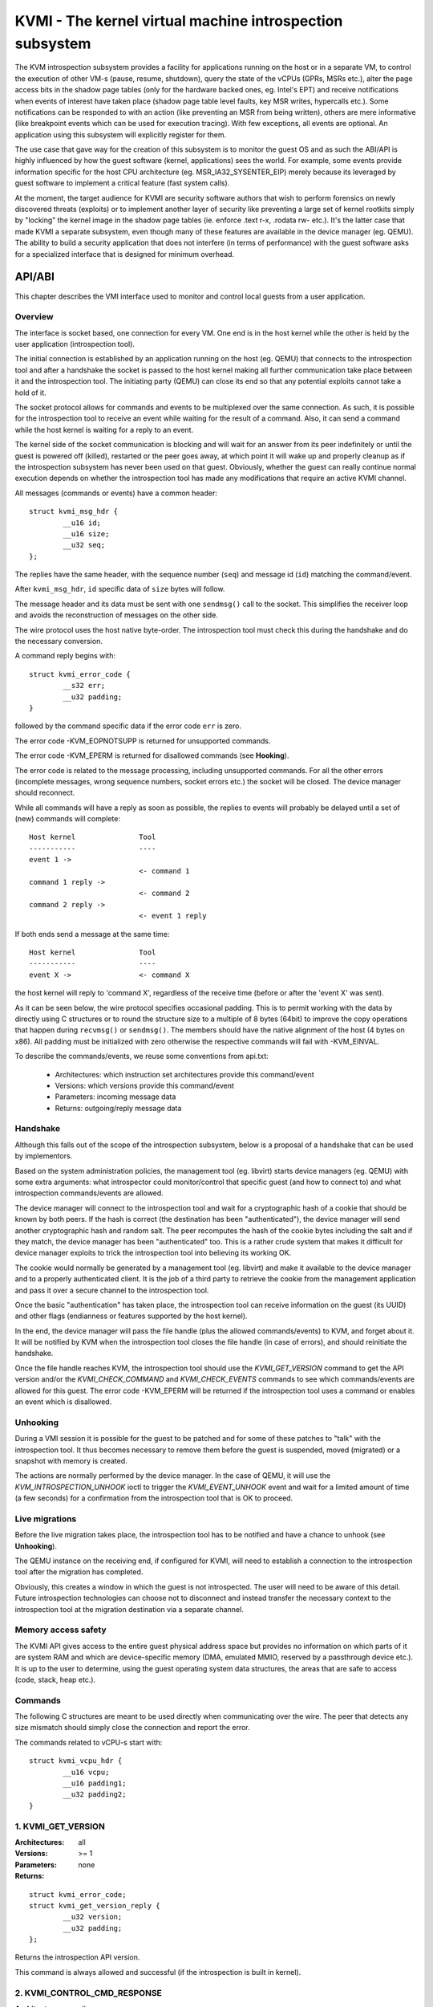 =========================================================
KVMI - The kernel virtual machine introspection subsystem
=========================================================

The KVM introspection subsystem provides a facility for applications running
on the host or in a separate VM, to control the execution of other VM-s
(pause, resume, shutdown), query the state of the vCPUs (GPRs, MSRs etc.),
alter the page access bits in the shadow page tables (only for the hardware
backed ones, eg. Intel's EPT) and receive notifications when events of
interest have taken place (shadow page table level faults, key MSR writes,
hypercalls etc.). Some notifications can be responded to with an action
(like preventing an MSR from being written), others are mere informative
(like breakpoint events which can be used for execution tracing).
With few exceptions, all events are optional. An application using this
subsystem will explicitly register for them.

The use case that gave way for the creation of this subsystem is to monitor
the guest OS and as such the ABI/API is highly influenced by how the guest
software (kernel, applications) sees the world. For example, some events
provide information specific for the host CPU architecture
(eg. MSR_IA32_SYSENTER_EIP) merely because its leveraged by guest software
to implement a critical feature (fast system calls).

At the moment, the target audience for KVMI are security software authors
that wish to perform forensics on newly discovered threats (exploits) or
to implement another layer of security like preventing a large set of
kernel rootkits simply by "locking" the kernel image in the shadow page
tables (ie. enforce .text r-x, .rodata rw- etc.). It's the latter case that
made KVMI a separate subsystem, even though many of these features are
available in the device manager (eg. QEMU). The ability to build a security
application that does not interfere (in terms of performance) with the
guest software asks for a specialized interface that is designed for minimum
overhead.

API/ABI
=======

This chapter describes the VMI interface used to monitor and control local
guests from a user application.

Overview
--------

The interface is socket based, one connection for every VM. One end is in the
host kernel while the other is held by the user application (introspection
tool).

The initial connection is established by an application running on the host
(eg. QEMU) that connects to the introspection tool and after a handshake the
socket is passed to the host kernel making all further communication take
place between it and the introspection tool. The initiating party (QEMU) can
close its end so that any potential exploits cannot take a hold of it.

The socket protocol allows for commands and events to be multiplexed over
the same connection. As such, it is possible for the introspection tool to
receive an event while waiting for the result of a command. Also, it can
send a command while the host kernel is waiting for a reply to an event.

The kernel side of the socket communication is blocking and will wait for
an answer from its peer indefinitely or until the guest is powered off
(killed), restarted or the peer goes away, at which point it will wake
up and properly cleanup as if the introspection subsystem has never been
used on that guest. Obviously, whether the guest can really continue
normal execution depends on whether the introspection tool has made any
modifications that require an active KVMI channel.

All messages (commands or events) have a common header::

	struct kvmi_msg_hdr {
		__u16 id;
		__u16 size;
		__u32 seq;
	};

The replies have the same header, with the sequence number (``seq``)
and message id (``id``) matching the command/event.

After ``kvmi_msg_hdr``, ``id`` specific data of ``size`` bytes will
follow.

The message header and its data must be sent with one ``sendmsg()`` call
to the socket. This simplifies the receiver loop and avoids
the reconstruction of messages on the other side.

The wire protocol uses the host native byte-order. The introspection tool
must check this during the handshake and do the necessary conversion.

A command reply begins with::

	struct kvmi_error_code {
		__s32 err;
		__u32 padding;
	}

followed by the command specific data if the error code ``err`` is zero.

The error code -KVM_EOPNOTSUPP is returned for unsupported commands.

The error code -KVM_EPERM is returned for disallowed commands (see **Hooking**).

The error code is related to the message processing, including unsupported
commands. For all the other errors (incomplete messages, wrong sequence
numbers, socket errors etc.) the socket will be closed. The device
manager should reconnect.

While all commands will have a reply as soon as possible, the replies
to events will probably be delayed until a set of (new) commands will
complete::

   Host kernel               Tool
   -----------               ----
   event 1 ->
                             <- command 1
   command 1 reply ->
                             <- command 2
   command 2 reply ->
                             <- event 1 reply

If both ends send a message at the same time::

   Host kernel               Tool
   -----------               ----
   event X ->                <- command X

the host kernel will reply to 'command X', regardless of the receive time
(before or after the 'event X' was sent).

As it can be seen below, the wire protocol specifies occasional padding. This
is to permit working with the data by directly using C structures or to round
the structure size to a multiple of 8 bytes (64bit) to improve the copy
operations that happen during ``recvmsg()`` or ``sendmsg()``. The members
should have the native alignment of the host (4 bytes on x86). All padding
must be initialized with zero otherwise the respective commands will fail
with -KVM_EINVAL.

To describe the commands/events, we reuse some conventions from api.txt:

  - Architectures: which instruction set architectures provide this command/event

  - Versions: which versions provide this command/event

  - Parameters: incoming message data

  - Returns: outgoing/reply message data

Handshake
---------

Although this falls out of the scope of the introspection subsystem, below
is a proposal of a handshake that can be used by implementors.

Based on the system administration policies, the management tool
(eg. libvirt) starts device managers (eg. QEMU) with some extra arguments:
what introspector could monitor/control that specific guest (and how to
connect to) and what introspection commands/events are allowed.

The device manager will connect to the introspection tool and wait for a
cryptographic hash of a cookie that should be known by both peers. If the
hash is correct (the destination has been "authenticated"), the device
manager will send another cryptographic hash and random salt. The peer
recomputes the hash of the cookie bytes including the salt and if they match,
the device manager has been "authenticated" too. This is a rather crude
system that makes it difficult for device manager exploits to trick the
introspection tool into believing its working OK.

The cookie would normally be generated by a management tool (eg. libvirt)
and make it available to the device manager and to a properly authenticated
client. It is the job of a third party to retrieve the cookie from the
management application and pass it over a secure channel to the introspection
tool.

Once the basic "authentication" has taken place, the introspection tool
can receive information on the guest (its UUID) and other flags (endianness
or features supported by the host kernel).

In the end, the device manager will pass the file handle (plus the allowed
commands/events) to KVM, and forget about it. It will be notified by
KVM when the introspection tool closes the file handle (in case of
errors), and should reinitiate the handshake.

Once the file handle reaches KVM, the introspection tool should use
the *KVMI_GET_VERSION* command to get the API version and/or
the *KVMI_CHECK_COMMAND* and *KVMI_CHECK_EVENTS* commands to see which
commands/events are allowed for this guest. The error code -KVM_EPERM
will be returned if the introspection tool uses a command or enables an
event which is disallowed.

Unhooking
---------

During a VMI session it is possible for the guest to be patched and for
some of these patches to "talk" with the introspection tool. It thus
becomes necessary to remove them before the guest is suspended, moved
(migrated) or a snapshot with memory is created.

The actions are normally performed by the device manager. In the case
of QEMU, it will use the *KVM_INTROSPECTION_UNHOOK* ioctl to trigger
the *KVMI_EVENT_UNHOOK* event and wait for a limited amount of time (a
few seconds) for a confirmation from the introspection tool
that is OK to proceed.

Live migrations
---------------

Before the live migration takes place, the introspection tool has to be
notified and have a chance to unhook (see **Unhooking**).

The QEMU instance on the receiving end, if configured for KVMI, will need to
establish a connection to the introspection tool after the migration has
completed.

Obviously, this creates a window in which the guest is not introspected. The
user will need to be aware of this detail. Future introspection
technologies can choose not to disconnect and instead transfer the necessary
context to the introspection tool at the migration destination via a separate
channel.

Memory access safety
--------------------

The KVMI API gives access to the entire guest physical address space but
provides no information on which parts of it are system RAM and which are
device-specific memory (DMA, emulated MMIO, reserved by a passthrough
device etc.). It is up to the user to determine, using the guest operating
system data structures, the areas that are safe to access (code, stack, heap
etc.).

Commands
--------

The following C structures are meant to be used directly when communicating
over the wire. The peer that detects any size mismatch should simply close
the connection and report the error.

The commands related to vCPU-s start with::

	struct kvmi_vcpu_hdr {
		__u16 vcpu;
		__u16 padding1;
		__u32 padding2;
	}

1. KVMI_GET_VERSION
-------------------

:Architectures: all
:Versions: >= 1
:Parameters: none
:Returns:

::

	struct kvmi_error_code;
	struct kvmi_get_version_reply {
		__u32 version;
		__u32 padding;
	};

Returns the introspection API version.

This command is always allowed and successful (if the introspection is
built in kernel).

2. KVMI_CONTROL_CMD_RESPONSE
----------------------------

:Architectures: all
:Versions: >= 1
:Parameters:

::

	struct kvmi_control_cmd_response {
		__u8 enable;
		__u8 now;
		__u16 padding1;
		__u32 padding2;
	};

:Returns:

::
	struct kvmi_error_code

Enables or disables the command replies. By default, all commands need
a reply.

If `now` is 1, the command reply is enabled/disabled (according to
`enable`) starting with the current command. For example, `enable=0`
and `now=1` means that the reply is disabled for this command too,
while `enable=0` and `now=0` means that a reply will be send for this
command, but not for the next ones (until enabled back with another
*KVMI_CONTROL_CMD_RESPONSE*).

This command is used by the introspection tool to disable the replies
for commands returning an error code only (eg. *KVMI_SET_REGISTERS*)
when an error is less likely to happen. For example, the following
commands can be used to reply to an event with a single `write()` call:

	KVMI_CONTROL_CMD_RESPONSE enable=0 now=1
	KVMI_SET_REGISTERS vcpu=N
	KVMI_EVENT_REPLY   vcpu=N
	KVMI_CONTROL_CMD_RESPONSE enable=1 now=0

While the command reply is disabled:

* the socket will be closed on any command for which the reply should
  contain more than just an error code (eg. *KVMI_GET_REGISTERS*)

* the reply status is ignored for any unsupported/unknown or disallowed
  commands (and ``struct kvmi_error_code`` will be sent with -KVM_EOPNOTSUPP
  or -KVM_PERM).

3. KVMI_CHECK_COMMAND
---------------------

:Architectures: all
:Versions: >= 1
:Parameters:

::

	struct kvmi_check_command {
		__u16 id;
		__u16 padding1;
		__u32 padding2;
	};

:Returns:

::

	struct kvmi_error_code;

Checks if the command specified by ``id`` is allowed.

This command is always allowed.

:Errors:

* -KVM_PERM - the command specified by ``id`` is disallowed
* -KVM_EINVAL - padding is not zero

4. KVMI_CHECK_EVENT
-------------------

:Architectures: all
:Versions: >= 1
:Parameters:

::

	struct kvmi_check_event {
		__u16 id;
		__u16 padding1;
		__u32 padding2;
	};

:Returns:

::

	struct kvmi_error_code;

Checks if the event specified by ``id`` is allowed.

This command is always allowed.

:Errors:

* -KVM_PERM - the event specified by ``id`` is disallowed
* -KVM_EINVAL - padding is not zero

5. KVMI_GET_GUEST_INFO
----------------------

:Architectures: all
:Versions: >= 1
:Parameters:: none
:Returns:

::

	struct kvmi_error_code;
	struct kvmi_get_guest_info_reply {
		__u32 vcpu_count;
		__u32 padding[3];
	};

Returns the number of online vCPUs.

6. KVMI_CONTROL_VM_EVENTS
-------------------------

:Architectures: all
:Versions: >= 1
:Parameters:

::

	struct kvmi_control_vm_events {
		__u16 event_id;
		__u8 enable;
		__u8 padding1;
		__u32 padding2;
	};

:Returns:

::

	struct kvmi_error_code

Enables/disables VM introspection events. This command can be used with
the following events::

	KVMI_EVENT_CREATE_VCPU
	KVMI_EVENT_UNHOOK

When an event is enabled, the introspection tool is notified and,
in almost all cases, it must reply with: continue, retry, crash, etc.
(see **Events** below).

:Errors:

* -KVM_EINVAL - the event ID is invalid
* -KVM_EINVAL - padding is not zero
* -KVM_EPERM - the access is restricted by the host

7. KVMI_GET_VCPU_INFO
---------------------

:Architectures: all
:Versions: >= 1
:Parameters:

::

	struct kvmi_vcpu_hdr;

:Returns:

::

	struct kvmi_error_code;
	struct kvmi_get_vcpu_info_reply {
		__u64 tsc_speed;
	};

Returns the TSC frequency (in HZ) for the specified vCPU if available
(otherwise it returns zero).

:Errors:

* -KVM_EINVAL - the selected vCPU is invalid
* -KVM_EINVAL - padding is not zero
* -KVM_EAGAIN - the selected vCPU can't be introspected yet

8. KVMI_CONTROL_EVENTS
----------------------

:Architectures: all
:Versions: >= 1
:Parameters:

::

	struct kvmi_vcpu_hdr;
	struct kvmi_control_events {
		__u16 event_id;
		__u8 enable;
		__u8 padding1;
		__u32 padding2;
	};

:Returns:

::

	struct kvmi_error_code

Enables/disables vCPU introspection events. This command can be used with
the following events::

	KVMI_EVENT_CR
	KVMI_EVENT_MSR
	KVMI_EVENT_XSETBV
	KVMI_EVENT_BREAKPOINT
	KVMI_EVENT_HYPERCALL
	KVMI_EVENT_PF
	KVMI_EVENT_TRAP
	KVMI_EVENT_DESCRIPTOR
	KVMI_EVENT_SINGLESTEP

When an event is enabled, the introspection tool is notified and it
must reply with: continue, retry, crash, etc. (see **Events** below).

The *KVMI_EVENT_PAUSE_VCPU* event is always allowed,
because it is triggered by the *KVMI_PAUSE_VCPU* command.
The *KVMI_EVENT_CREATE_VCPU* and *KVMI_EVENT_UNHOOK* events are controlled
by the *KVMI_CONTROL_VM_EVENTS* command.

:Errors:

* -KVM_EINVAL - the selected vCPU is invalid
* -KVM_EINVAL - the event ID is invalid
* -KVM_EINVAL - padding is not zero
* -KVM_EAGAIN - the selected vCPU can't be introspected yet
* -KVM_EPERM - the access is restricted by the host
* -KVM_EOPNOTSUPP - one the events can't be intercepted in the current setup

9. KVMI_GET_PAGE_ACCESS
-----------------------

:Architectures: all
:Versions: >= 1
:Parameters:

::

	struct kvmi_get_page_access {
		__u16 view;
		__u16 count;
		__u32 padding;
		__u64 gpa[0];
	};

:Returns:

::

	struct kvmi_error_code;
	struct kvmi_get_page_access_reply {
		__u8 access[0];
	};

Returns the spte access bits (rwx) for an array of ``count`` guest
physical addresses.

The valid access bits for *KVMI_GET_PAGE_ACCESS* and *KVMI_SET_PAGE_ACCESS*
are::

	KVMI_PAGE_ACCESS_R
	KVMI_PAGE_ACCESS_W
	KVMI_PAGE_ACCESS_X

By default, for any guest physical address, the returned access mode will
be 'rwx' (all the above bits). If the introspection tool must prevent
the code execution from a guest page, for example, it should use the
KVMI_SET_PAGE_ACCESS command to set the 'rw' bits for any guest physical
addresses contained in that page. Of course, in order to receive
page fault events when these violations take place, the KVMI_CONTROL_EVENTS
command must be used to enable this type of event (KVMI_EVENT_PF).

On Intel hardware with multiple EPT views, the ``view`` argument selects the
EPT view (0 is primary). On all other hardware it must be zero.

:Errors:

* -KVM_EINVAL - the selected SPT view is invalid
* -KVM_EINVAL - padding is not zero
* -KVM_EOPNOTSUPP - a SPT view was selected but the hardware doesn't support it
* -KVM_EAGAIN - the selected vCPU can't be introspected yet
* -KVM_ENOMEM - not enough memory to allocate the reply

10. KVMI_SET_PAGE_ACCESS
------------------------

:Architectures: all
:Versions: >= 1
:Parameters:

::

	struct kvmi_set_page_access {
		__u16 view;
		__u16 count;
		__u32 padding;
		struct kvmi_page_access_entry entries[0];
	};

where::

	struct kvmi_page_access_entry {
		__u64 gpa;
		__u8 access;
		__u8 padding1;
		__u16 padding2;
		__u32 padding3;
	};


:Returns:

::

	struct kvmi_error_code

Sets the spte access bits (rwx) for an array of ``count`` guest physical
addresses.

The command will fail with -KVM_EINVAL if any of the specified combination
of access bits is not supported.

The command will make the changes in order and it will stop on the first
error. The introspection tool should handle the rollback.

In order to 'forget' an address, all the access bits ('rwx') must be set.

:Errors:

* -KVM_EINVAL - the specified access bits combination is invalid
* -KVM_EINVAL - the selected SPT view is invalid
* -KVM_EINVAL - padding is not zero
* -KVM_EINVAL - the message size is invalid
* -KVM_EOPNOTSUPP - a SPT view was selected but the hardware doesn't support it
* -KVM_EAGAIN - the selected vCPU can't be introspected yet
* -KVM_ENOMEM - not enough memory to add the page tracking structures

11. KVMI_CONTROL_SPP
--------------------

:Architectures: x86/intel
:Versions: >= 1
:Parameters:

::

	struct kvmi_control_spp {
		__u8 enable;
		__u8 padding1;
		__u16 padding2;
		__u32 padding3;
	}

:Returns:

::

	struct kvmi_error_code;

Enables/disables subpage protection (SPP) for the current VM.

If SPP is not enabled, *KVMI_GET_PAGE_WRITE_BITMAP* and
*KVMI_SET_PAGE_WRITE_BITMAP* commands will fail.

:Errors:

* -KVM_EINVAL - padding is not zero
* -KVM_EOPNOTSUPP - the hardware doesn't support SPP
* -KVM_EOPNOTSUPP - the current implementation can't disable SPP

12. KVMI_GET_PAGE_WRITE_BITMAP
------------------------------

:Architectures: x86
:Versions: >= 1
:Parameters:

::

	struct kvmi_get_page_write_bitmap {
		__u16 view;
		__u16 count;
		__u32 padding;
		__u64 gpa[0];
	};

:Returns:

::

	struct kvmi_error_code;
	struct kvmi_get_page_write_bitmap_reply {
		__u32 bitmap[0];
	};

Returns subpage protection (SPP) write bitmaps for an array of ``count``
guest physical addresses of 4KB size.

By default, for any guest physical address, the returned bits will be zero
(no write access for any subpage if the *KVMI_PAGE_ACCESS_W* flag has been
cleared for the whole 4KB page - see *KVMI_SET_PAGE_ACCESS*).

On Intel hardware with multiple EPT views, the ``view`` argument selects the
EPT view (0 is primary). On all other hardware it must be zero.

:Errors:

* -KVM_EINVAL - the selected SPT view is invalid
* -KVM_EINVAL - padding is not zero
* -KVM_EOPNOTSUPP - a SPT view was selected but the hardware doesn't support it
* -KVM_EOPNOTSUPP - the hardware doesn't support SPP or hasn't been enabled
* -KVM_EAGAIN - the selected vCPU can't be introspected yet
* -KVM_ENOMEM - not enough memory to allocate the reply

13. KVMI_SET_PAGE_WRITE_BITMAP
------------------------------

:Architectures: x86
:Versions: >= 1
:Parameters:

::

	struct kvmi_set_page_write_bitmap {
		__u16 view;
		__u16 count;
		__u32 padding;
		struct kvmi_page_write_bitmap_entry entries[0];
	};

where::

	struct kvmi_page_write_bitmap_entry {
		__u64 gpa;
		__u32 bitmap;
		__u32 padding;
	};

:Returns:

::

	struct kvmi_error_code;

Sets the subpage protection (SPP) write bitmap for an array of ``count``
guest physical addresses of 4KB bytes.

The command will make the changes starting with the first entry and
it will stop on the first error. The introspection tool should handle
the rollback.

While the *KVMI_SET_PAGE_ACCESS* command can be used to write-protect a
4KB page, this command can write-protect 128-bytes subpages inside of a
4KB page by setting the corresponding bit to 1 (write allowed) or to 0
(write disallowed). For example, to allow write access to the A and B
subpages only, the bitmap must be set to::

	BIT(A) | BIT(B)

A and B must be a number between 0 (first subpage) and 31 (last subpage).

Using this command to set all bits to 1 (allow write access for
all subpages) will allow write access to the whole 4KB page (like a
*KVMI_SET_PAGE_ACCESS* command with the *KVMI_PAGE_ACCESS_W* flag set)
and vice versa.

Using this command to set any bit to 0 will write-protect the whole 4KB
page (like a *KVMI_SET_PAGE_ACCESS* command with the *KVMI_PAGE_ACCESS_W*
flag cleared) and allow write access only for subpages with the
corresponding bit set to 1.

:Errors:

* -KVM_EINVAL - the selected SPT view is invalid
* -KVM_EOPNOTSUPP - a SPT view was selected but the hardware doesn't support it
* -KVM_EOPNOTSUPP - the hardware doesn't support SPP or hasn't been enabled
* -KVM_EINVAL - the write access is already allowed for the whole 4KB page
* -KVM_EAGAIN - the selected vCPU can't be introspected yet
* -KVM_ENOMEM - not enough memory to add the page tracking structures

14. KVMI_READ_PHYSICAL
----------------------

:Architectures: all
:Versions: >= 1
:Parameters:

::

	struct kvmi_read_physical {
		__u64 gpa;
		__u64 size;
	};

:Returns:

::

	struct kvmi_error_code;
	__u8 data[0];

Reads from the guest memory.

Currently, the size must be non-zero and the read must be restricted to
one page (offset + size <= PAGE_SIZE).

:Errors:

* -KVM_EINVAL - the specified gpa is invalid

15. KVMI_WRITE_PHYSICAL
-----------------------

:Architectures: all
:Versions: >= 1
:Parameters:

::

	struct kvmi_write_physical {
		__u64 gpa;
		__u64 size;
		__u8  data[0];
	};

:Returns:

::

	struct kvmi_error_code

Writes into the guest memory.

Currently, the size must be non-zero and the write must be restricted to
one page (offset + size <= PAGE_SIZE).

:Errors:

* -KVM_EINVAL - the specified gpa is invalid

16. KVMI_PAUSE_VCPU
-------------------

:Architecture: all
:Versions: >= 1
:Parameters:

	struct kvmi_vcpu_hdr;
	struct kvmi_pause_vcpu {
		__u8 wait;
		__u8 padding1;
		__u16 padding2;
		__u32 padding3;
	};

:Returns:

::

	struct kvmi_error_code;

Kicks the vCPU from guest.

If `wait` is 1, the command will wait for vCPU to acknowledge the IPI.

The vCPU will handle the pending commands/events and send the
*KVMI_EVENT_PAUSE_VCPU* event (one for every successful *KVMI_PAUSE_VCPU*
command) before returning to guest.

Please note that new vCPUs might by created at any time.
The introspection tool should use *KVMI_CONTROL_VM_EVENTS* to enable the
*KVMI_EVENT_CREATE_VCPU* event in order to stop these new vCPUs as well
(by delaying the event reply).

:Errors:

* -KVM_EINVAL - the selected vCPU is invalid
* -KVM_EINVAL - padding is not zero
* -KVM_EAGAIN - the selected vCPU can't be introspected yet
* -KVM_EBUSY  - the selected vCPU has too many queued *KVMI_EVENT_PAUSE_VCPU* events
* -KVM_EPERM  - the *KVMI_EVENT_PAUSE_VCPU* event is disallowed (see *KVMI_CONTROL_EVENTS*)
		and the introspection tool expects a reply.
Events
======

All vCPU events are sent using the *KVMI_EVENT* message id. No event
will be sent unless explicitly enabled with a *KVMI_CONTROL_EVENTS*
or a *KVMI_CONTROL_VM_EVENTS* command or requested, as it is the case
with the *KVMI_EVENT_PAUSE_VCPU* event (see **KVMI_PAUSE_VCPU**).

There is one VM event, *KVMI_EVENT_UNHOOK*, which doesn't have a reply,
but shares the kvmi_event structure, for consistency with the vCPU events.

The message data begins with a common structure, having the size of the
structure, the vCPU index and the event id::

	struct kvmi_event {
		__u16 size;
		__u16 vcpu;
		__u8 event;
		__u8 padding[3];
		struct kvmi_event_arch arch;
	}

On x86 the structure looks like this::

	struct kvmi_event_arch {
		__u8 mode;
		__u8 padding[7];
		struct kvm_regs regs;
		struct kvm_sregs sregs;
		struct {
			__u64 sysenter_cs;
			__u64 sysenter_esp;
			__u64 sysenter_eip;
			__u64 efer;
			__u64 star;
			__u64 lstar;
			__u64 cstar;
			__u64 pat;
			__u64 shadow_gs;
		} msrs;
	};

It contains information about the vCPU state at the time of the event.

The reply to events have the *KVMI_EVENT_REPLY* message id and begins
with two common structures::

	struct kvmi_vcpu_hdr;
	struct kvmi_event_reply {
		__u8 action;
		__u8 event;
		__u16 padding1;
		__u32 padding2;
	};

All events accept the KVMI_EVENT_ACTION_CRASH action, which stops the
guest ungracefully but as soon as possible.

Most of the events accept the KVMI_EVENT_ACTION_CONTINUE action, which
lets the instruction that caused the event to continue (unless specified
otherwise).

Some of the events accept the KVMI_EVENT_ACTION_RETRY action, to continue
by re-entering the guest.

Specific data can follow these common structures.

1. KVMI_EVENT_UNHOOK
--------------------

:Architecture: all
:Versions: >= 1
:Actions: CONTINUE, CRASH
:Parameters:

::

	struct kvmi_event;

:Returns: none

This event is sent when the device manager (ie. QEMU) has to
pause/stop/migrate the guest (see **Unhooking**) and the introspection
has been enabled for this event (see **KVMI_CONTROL_VM_EVENTS**).
The introspection tool has a chance to unhook and close the KVMI channel
(signaling that the operation can proceed).

2. KVMI_EVENT_CREATE_VCPU
-------------------------

:Architectures: all
:Versions: >= 1
:Actions: CONTINUE, CRASH
:Parameters:

::

	struct kvmi_event;

:Returns:

::

	struct kvmi_vcpu_hdr;
	struct kvmi_event_reply;

This event is sent when a new vCPU is created and the introspection has
been enabled for this event (see *KVMI_CONTROL_VM_EVENTS*).

3. KVMI_EVENT_PF
----------------

:Architectures: x86
:Versions: >= 1
:Actions: CONTINUE, CRASH, RETRY
:Parameters:

::

	struct kvmi_event;
	struct kvmi_event_pf {
		__u64 gva;
		__u64 gpa;
		__u8 access;
		__u8 padding1;
		__u16 view;
		__u32 padding2;
	};

:Returns:

::

	struct kvmi_vcpu_hdr;
	struct kvmi_event_reply;
	struct kvmi_event_pf_reply {
		__u64 ctx_addr;
		__u32 ctx_size;
		__u8 singlestep;
		__u8 rep_complete;
		__u16 padding;
		__u8 ctx_data[256];
	};

This event is sent when a hypervisor page fault occurs due to a failed
permission check in the shadow page tables, the introspection has
been enabled for this event (see *KVMI_CONTROL_EVENTS*) and the event was
generated for a page in which the introspector has shown interest
(ie. has previously touched it by adjusting the spte permissions).

The shadow page tables can be used by the introspection tool to guarantee
the purpose of code areas inside the guest (code, rodata, stack, heap
etc.) Each attempt at an operation unfitting for a certain memory
range (eg. execute code in heap) triggers a page fault and gives the
introspection tool the chance to audit the code attempting the operation.

``kvmi_event``, guest virtual address (or 0xffffffff/UNMAPPED_GVA),
guest physical address, access flags (eg. KVMI_PAGE_ACCESS_R) and the
EPT view are sent to the introspector.

The *CONTINUE* action will continue the page fault handling via emulation
(with custom input if ``ctx_size`` > 0). The use of custom input is
to trick the guest software into believing it has read certain data,
in order to hide the content of certain memory areas (eg. hide injected
code from integrity checkers). If ``rep_complete`` is not zero, the REP
prefixed instruction should be emulated just once (or at least no other
*KVMI_EVENT_PF* event should be sent for the current instruction).

The *RETRY* action is used by the introspector to retry the execution of
the current instruction. Either using single-step (if ``singlestep`` is
not zero) or return to guest (if the introspector changed the instruction
pointer or the page restrictions).

4. KVMI_EVENT_PAUSE_VCPU
------------------------

:Architectures: all
:Versions: >= 1
:Actions: CONTINUE, CRASH
:Parameters:

::

	struct kvmi_event;

:Returns:

::

	struct kvmi_vcpu_hdr;
	struct kvmi_event_reply;

This event is sent in response to a *KVMI_PAUSE_VCPU* command and
cannot be disabled via *KVMI_CONTROL_EVENTS*.

This event has a low priority. It will be sent after any other vCPU
introspection event and when no vCPU introspection command is queued.

